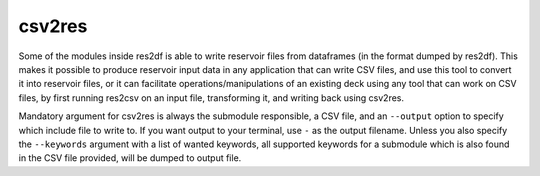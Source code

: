 csv2res
=======

Some of the modules inside res2df is able to write reservoir files
from dataframes (in the format dumped by res2df). This makes it possible
to produce reservoir input data in any application that can write CSV files,
and use this tool to convert it into reservoir files, or it can
facilitate operations/manipulations of an existing deck using any tool
that can work on CSV files, by first running res2csv on an input file,
transforming it, and writing back using csv2res.

Mandatory argument for csv2res is
always the submodule responsible, a CSV file, and
an ``--output`` option to specify which include file to write to.
If you want output to your terminal, use ``-`` as the output filename. Unless
you also specify the ``--keywords`` argument with a list of wanted keywords, all
supported keywords for a submodule which is also found in the CSV file provided,
will be dumped to output file.

.. argparse::
   :ref: res2df.csv2res.get_parser
   :prog: csv2res
